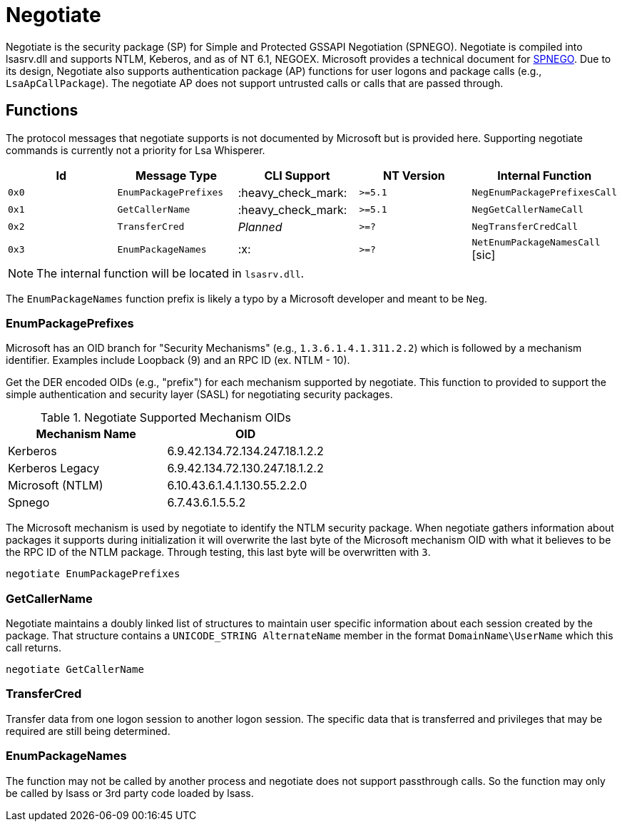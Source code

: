 ifdef::env-github[]
:note-caption: :pencil2:
endif::[]

= Negotiate
:toc: macro

Negotiate is the security package (SP) for Simple and Protected GSSAPI Negotiation (SPNEGO).
Negotiate is compiled into lsasrv.dll and supports NTLM, Keberos, and as of NT 6.1, NEGOEX.
Microsoft provides a technical document for https://learn.microsoft.com/en-us/openspecs/windows_protocols/ms-spng/f377a379-c24f-4a0f-a3eb-0d835389e28a[SPNEGO].
Due to its design, Negotiate also supports authentication package (AP) functions for user logons and package calls (e.g., `LsaApCallPackage`).
The negotiate AP does not support untrusted calls or calls that are passed through.

== Functions

The protocol messages that negotiate supports is not documented by Microsoft but is provided here.
Supporting negotiate commands is currently not a priority for Lsa Whisperer.

[%header]
|===
| Id    | Message Type          | CLI Support        | NT Version | Internal Function
| `0x0` | `EnumPackagePrefixes` | :heavy_check_mark: | `>=5.1`    | `NegEnumPackagePrefixesCall`
| `0x1` | `GetCallerName`       | :heavy_check_mark: | `>=5.1`    | `NegGetCallerNameCall`
| `0x2` | `TransferCred`        | _Planned_          | `>=?`      | `NegTransferCredCall`
| `0x3` | `EnumPackageNames`    | :x:                | `>=?`      | `NetEnumPackageNamesCall` [sic]
|===

NOTE: The internal function will be located in `lsasrv.dll`.

The `EnumPackageNames` function prefix is likely a typo by a Microsoft developer and meant to be `Neg`.

=== EnumPackagePrefixes

Microsoft has an OID branch for "Security Mechanisms" (e.g., `1.3.6.1.4.1.311.2.2`) which is followed by a mechanism identifier.
Examples include Loopback (9) and an RPC ID (ex. NTLM - 10).

Get the DER encoded OIDs (e.g., "prefix") for each mechanism supported by negotiate.
This function to provided to support the simple authentication and security layer (SASL) for negotiating security packages.

.Negotiate Supported Mechanism OIDs
[%header]
|===
| Mechanism Name   | OID
| Kerberos         | 6.9.42.134.72.134.247.18.1.2.2
| Kerberos Legacy  | 6.9.42.134.72.130.247.18.1.2.2
| Microsoft (NTLM) | 6.10.43.6.1.4.1.130.55.2.2.0
| Spnego           | 6.7.43.6.1.5.5.2
|===

The Microsoft mechanism is used by negotiate to identify the NTLM security package.
When negotiate gathers information about packages it supports during initialization it will overwrite the last byte of the Microsoft mechanism OID with what it believes to be the RPC ID of the NTLM package.
Through testing, this last byte will be overwritten with `3`.

```
negotiate EnumPackagePrefixes
```

=== GetCallerName

Negotiate maintains a doubly linked list of structures to maintain user specific information about each session created by the package.
That structure contains a `UNICODE_STRING AlternateName` member in the format `DomainName\UserName` which this call returns.

```
negotiate GetCallerName
```

=== TransferCred

Transfer data from one logon session to another logon session.
The specific data that is transferred and privileges that may be required are still being determined.

=== EnumPackageNames

The function may not be called by another process and negotiate does not support passthrough calls.
So the function may only be called by lsass or 3rd party code loaded by lsass.